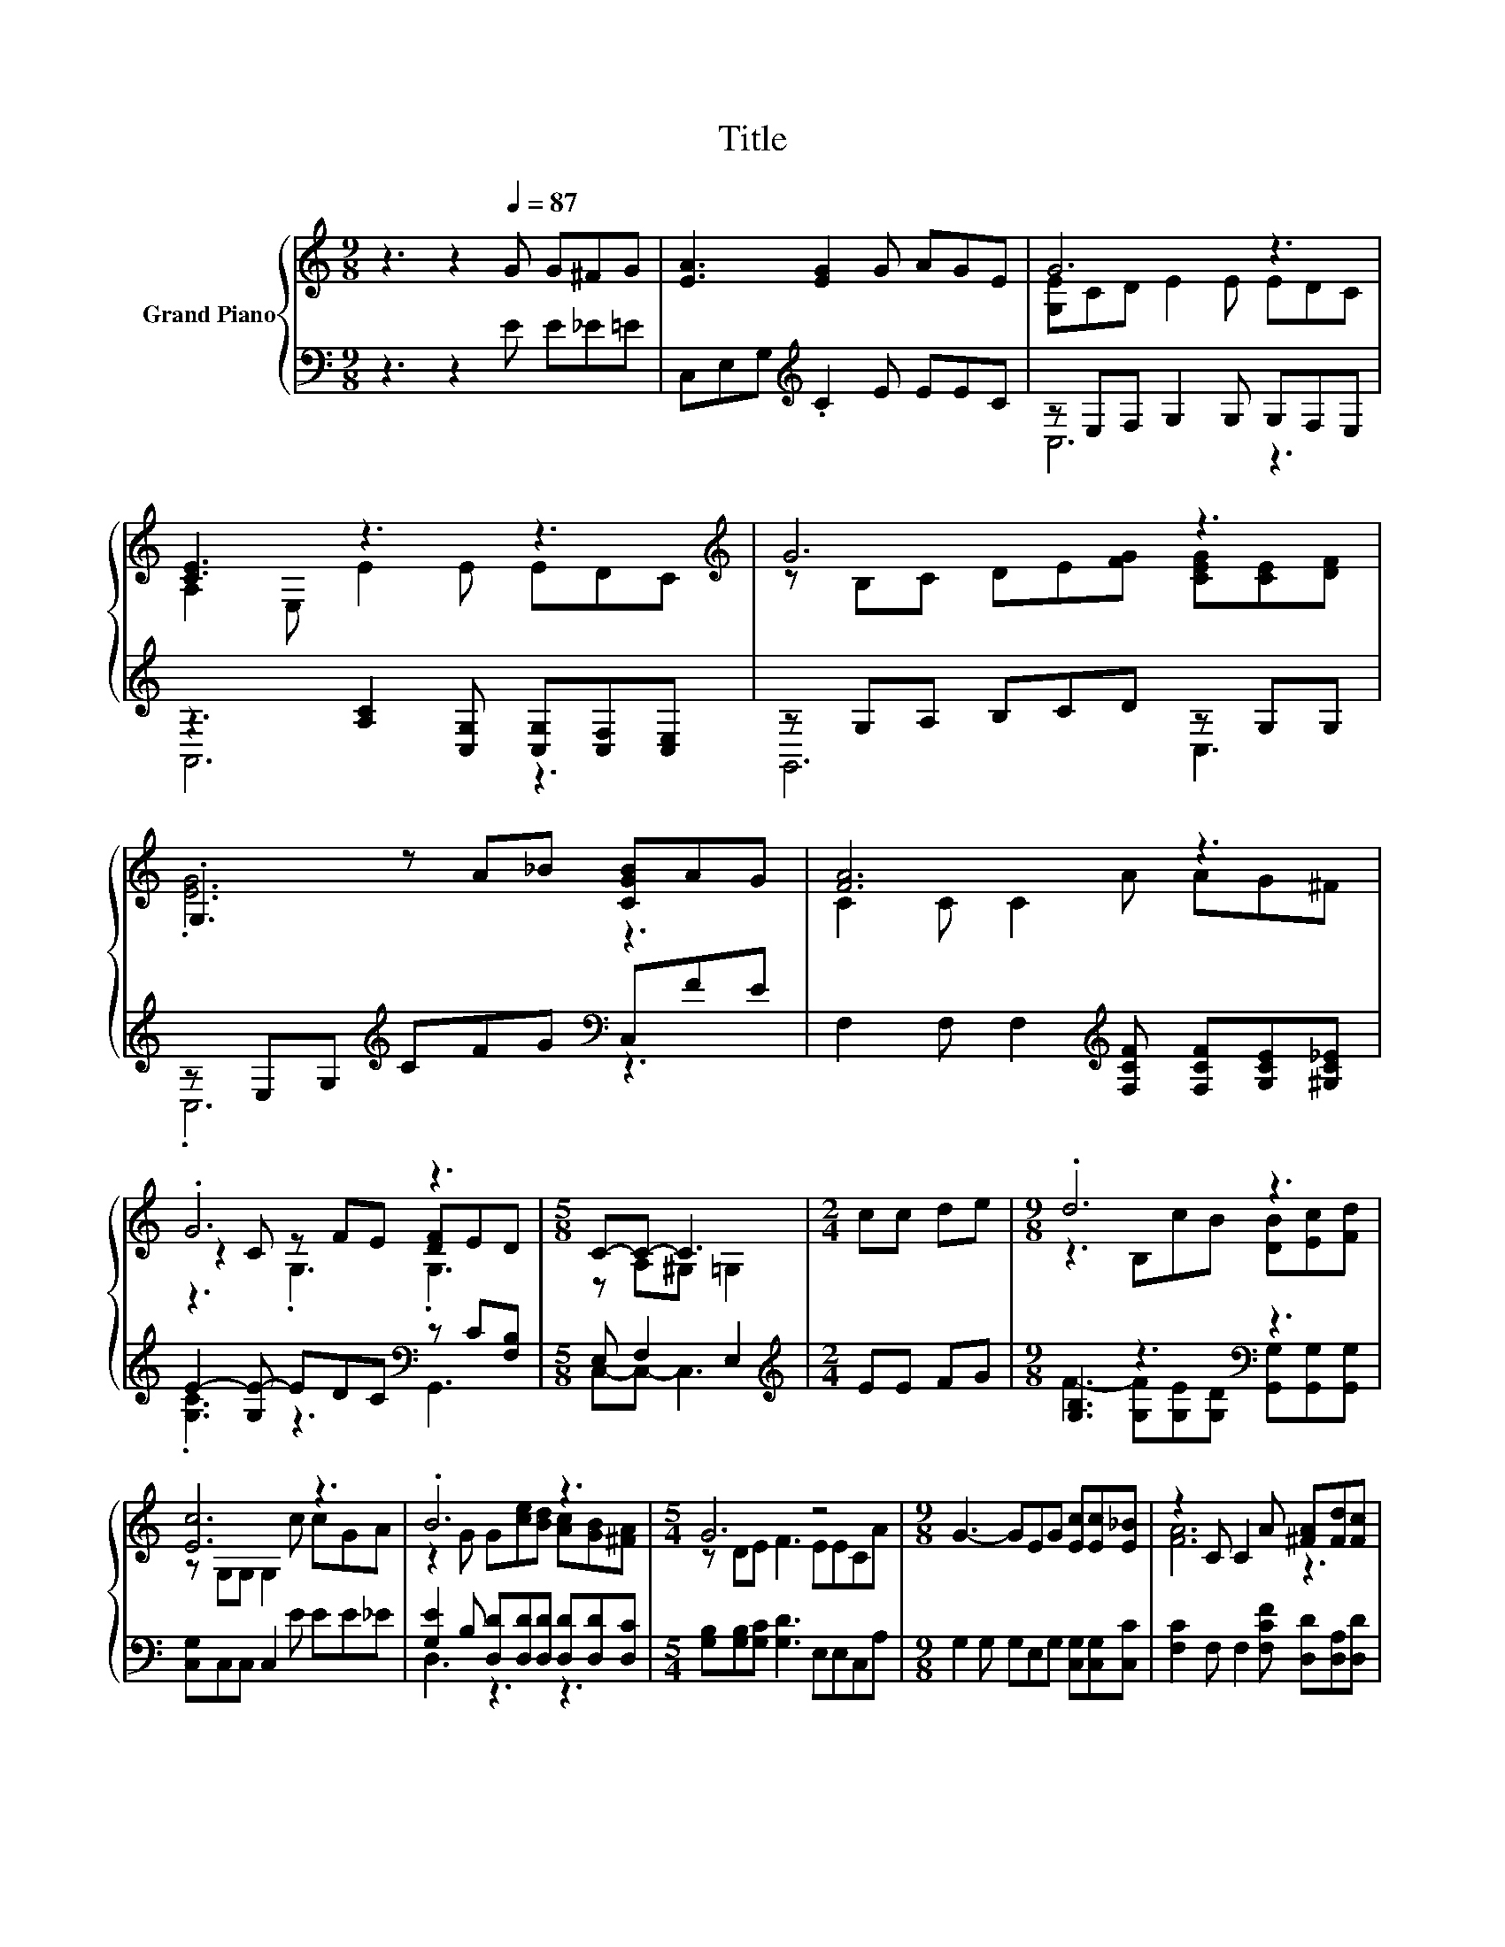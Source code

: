 X:1
T:Title
%%score { ( 1 3 5 ) | ( 2 4 ) }
L:1/8
M:9/8
K:C
V:1 treble nm="Grand Piano"
V:3 treble 
V:5 treble 
V:2 bass 
V:4 bass 
V:1
 z3 z2[Q:1/4=87] G G^FG | [EA]3 [EG]2 G AGE | G6 z3 | [CE]3 z3 z3[K:treble] | G6 z3 | %5
 .G,3 z A_B [CGB]AG | [FA]6 z3 | .G6 z3 |[M:5/8] C-C- C3 |[M:2/4] cc de |[M:9/8] .d6 z3 | %11
 [Ec]6 z3 | .B6 z3 |[M:5/4] G6 z4 |[M:9/8] G3- GEG [Ec][Ec][E_B] | z2 C C2 A [^FA][Fd][Fc] | %16
 .B6 z3 |[M:5/8] c-c- c3 |] %18
V:2
 z3 z2 E E_E=E | C,E,G,[K:treble] .C2 E EEC | z E,F, G,2 G, G,F,E, | %3
 z3 [A,C]2 [C,G,] [C,G,][C,F,][C,E,] | z G,A, B,CD z G,G, | z E,G,[K:treble] CFG[K:bass] C,FE | %6
 F,2 F, F,2[K:treble] [F,CF] [F,CF][G,CE][^G,C_E] | E2- [G,E-] EDC[K:bass] z C[F,B,] | %8
[M:5/8] E, F,2 E,2 |[M:2/4][K:treble] EE FG |[M:9/8] [G,B,]3 z3[K:bass] z3 | %11
 [C,G,]C,C, C,2 E EE_E | [G,E]2 B, [D,D][D,D][D,D] [D,D][D,D][D,C] | %13
[M:5/4] [G,B,][G,B,][G,C] [G,D]3 E,E,C,A, |[M:9/8] G,2 G, G,E,G, [C,G,][C,G,][C,C] | %15
 [F,C]2 F, F,2 [F,CF] [D,D][D,A,][D,D] | [G,DG]2 [G,D] [G,D][G,CF][G,B,F] [G,B,F][G,B,F][G,G] | %17
[M:5/8][K:bass] G,G,A, G,2 |] %18
V:3
 x9 | x9 | [G,E]CD E2 E EDC | A,2 E, E2 E E[K:treble]DC | z B,C DE[FG] [CEG][CE][DF] | .[EG]6 z3 | %6
 C2 C C2 A AG^F | z2 C z FE [DF]ED |[M:5/8] z A,^G, =G,2 |[M:2/4] x4 | %10
[M:9/8] z3 B,cB [DB][Ec][Fd] | z G,G, G,2 c cGA | z2 G G[ce][Bd] [Ac][GB][^FA] | %13
[M:5/4] z DE F3 EECA |[M:9/8] x9 | [FA]6 z3 | z2 G FAG Ged |[M:5/8] EEF E2 |] %18
V:4
 x9 | x3[K:treble] x6 | C,6 z3 | A,,6 z3 | G,,6 C,3 | .C,6[K:treble][K:bass] z3 | x5[K:treble] x4 | %7
 .[G,C]3 z3[K:bass] G,,3 |[M:5/8] C,-C,- C,3 |[M:2/4][K:treble] x4 | %10
[M:9/8] F3- [G,F][K:bass][G,E][G,D] [G,,G,][G,,G,][G,,G,] | x9 | D,3 z3 z3 |[M:5/4] x10 | %14
[M:9/8] x9 | x9 | x9 |[M:5/8][K:bass] C,-C,- C,3 |] %18
V:5
 x9 | x9 | x9 | x7[K:treble] x2 | x9 | x9 | x9 | z3 .G,3 .G,3 |[M:5/8] x5 |[M:2/4] x4 |[M:9/8] x9 | %11
 x9 | x9 |[M:5/4] x10 |[M:9/8] x9 | x9 | x9 |[M:5/8] x5 |] %18

